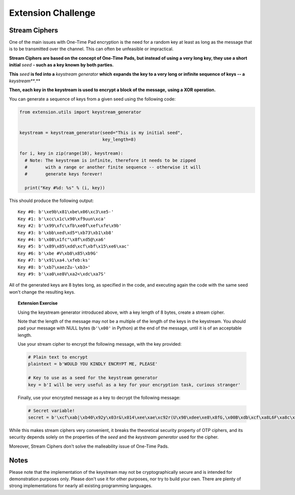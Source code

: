 Extension Challenge
===================


Stream Ciphers
______________

One of the main issues with One-Time Pad encryption is the need for a random
key at least as long as the message that is to be transmitted over the channel.
This can often be unfeasible or impractical.

**Stream Ciphers are based on the concept of One-Time Pads, but instead of using**
**a very long key, they use a short initial** *seed* **- such as a key known**
**by both parties.**

**This** *seed* **is fed into a** *keystream generator* **which**
**expands the key to a very long or infinite sequence of keys -- a** *keystream***.**

**Then, each key in the keystream is used to encrypt a block of the message,**
**using a XOR operation.**

You can generate a sequence of keys from a given seed using the following
code:

.. code:: python

  from extension.utils import keystream_generator


  keystream = keystream_generator(seed="This is my initial seed",
                                  key_length=8)

  for i, key in zip(range(10), keystream):
    # Note: The keystream is infinite, therefore it needs to be zipped
    #       with a range or another finite sequence -- otherwise it will
    #       generate keys forever!

    print("Key #%d: %s" % (i, key))

This should produce the following output:

::

  Key #0: b'\xe9b\x81\xbe\x06\xc3\xe5-'
  Key #1: b'\xcc\x1c\x90\xf9uun\xca'
  Key #2: b'\x99\xfc\xfb\xe0f\xef\xfe\x9b'
  Key #3: b'\xbb\xed\xd5*\xb73\xb1\xb8'
  Key #4: b'\x08\x1fc"\x8f\xd5@\xa6'
  Key #5: b'\x89\x85\xdd\xcf\xbf\x15\xe6\xac'
  Key #6: b'\xbe #V\xb8\x85\xb9G'
  Key #7: b'\x91\xa4.\xfeb:ks'
  Key #8: b'\xb7\xaezZu-\xb3>'
  Key #9: b'\xa0\xe8V\xa2<\xdc\xa7S'

All of the generated keys are 8 bytes long, as specified in the code,
and executing again the code with the same seed won't change the resulting
keys.


.. topic:: Extension Exercise

  Using the keystream generator introduced above, with a key length of 8
  bytes, create a stream cipher.

  Note that the length of the message may not be a multiple of the length
  of the keys in the keystream. You should pad your message with NULL bytes
  (``b'\x00'`` in Python) at the end of the message, until it is of an acceptable
  length.

  Use your stream cipher to encrypt the following message, with the key
  provided:

  .. code:: python

    # Plain text to encrypt
    plaintext = b'WOULD YOU KINDLY ENCRYPT ME, PLEASE'

    # Key to use as a seed for the keystream generator
    key = b'I will be very useful as a key for your encryption task, curious stranger'

  Finally, use your encrypted message as a key to decrypt the following
  message:

  .. code:: python

    # Secret variable!
    secret = b'\xcf\xab|\xb40\x92y\x03r&\x014\xee\xae\xc92r(U\x98\xdee\xe8\x8fG,\x00B\xdb\xcf\xa8L6F\xa8c\x15\x89\x94>*J\xc8q\xf2"\xd9\xeb\xc5\xb4\x15i\xad\xbc!n\x92I\xee\x8a\x18\x93\x94\xfc\x11#/\x86j\xe1\x91\x14]\xa4.=\x93\x12n\xc6\x05\xedW=\xef\x13Q\xafQ\xc36\xf3A\xf2S\xed\x0f\xca\x18\x87\xf0\xfb\x07\xaepU\xb0\x0fP\x02\x1dRe\x1f\xa3\xa3\xeb\x9f\x13^\x10\xea\x93g\xff\xdc\t\xa0\x96\x90b\xf6sD\x85\x15\xc9\x8d^a\x88\xa7jN\xac\x1c\xb75\xcf\xa7\x9e\xe0\xeb\x06x|\x16\xfd\x8cHS\x95\xaa\x8f\xbe\xde@\x88\xfc\xfb\xaa#\xa1\xa0\xac\x92B\xe0I\x89\\\x05\xc4\xdc\xe9\x1eW\x12\xf6\xa6\x94"\x90g\x9e\xbea\x8d\xd0\xbd\xd2\x85\xd6\x02\x9c\xa4eR\xacv\xdb\x9c\x84\xa8x\x17\xbd\xb9\xe8\xd6\x89\xea\xb6\xfe;U\x87\xfc\xcb\x89\xb30\xcb\x03\xa8b\xa7\xea!\xbe\xdd\xfa\x01+\xc2b\xc3F\x9a\x10t\xdf>\x87\x11\xb4\xa8\xbb`H\xc7\xf4\xab\xe01\x1a\xf7d!\xaaPp\r\x9a[R\xda/{\x91\xd3\xbf F\x91\x11x1\nWPh\xf4\x96s\xa0{\x93*\xf2\xb9\xe6%\xeaI\x8d\xe1\xd6\xba\xad\x003\xfeL\xec\xef@V\xbc\xb5\x8e\x12\x07\x83\xde^\xc5\xbd\xcb\xaa\xb7\\\xfa\xfc\xd7"E\xff! \x1d\x88\xe6P\xe5\x0f+9\xecn-\xc7`\x87\xf1\xa9\x13j\\R\xf4\x16z\xacM\xf4t\xdf\xeb\xd1\n?TI|\xed\xab\xb8\x17:\xf4]m\xd6i\xb9\xbaT\xf2\xf8\xf0D\x9e\x83j\xe5\x80\xb7\x88\x9b\xb4\xb2H\xb7[\x19\xeb-\xd2\xea8\xd2E\xae\x9e\x1f\xd9#=\xdd\x15G\xc8`\xccz@\xfb\x8a\x06\xe2\x80\x18c\xeb\xc0\x0c\\\xf4\xa9\xf3\xef\xa0\xe8\xd7\xe9\xa1\xda\x94\xcf\x12{P\\\xe1&/\x82\xacq\x91\xda\xdc\x8a#\xa5e\xe9\xb2\x0e\x8d\x97#\x08c\x89\xf6,"\x84\xbbsZ\xac\xd7\x8f\t\xe4\xe3\xe3\xce\xc9\xea\xa7\x9d`\x0f~\xc2\x92\x88o\r"'



While this makes stream ciphers very convenient, it breaks the theoretical
security property of OTP ciphers, and its security depends solely on the
properties of the *seed* and the *keystream generator* used for the cipher.

Moreover, Stream Ciphers don't solve the malleability issue of One-Time Pads.



Notes
_____

Please note that the implementation of the keystream may not be cryptographically
secure and is intended for demonstration purposes only. Please don't use it for
other purposes, nor try to build your own. There are plenty of strong
implementations for nearly all existing programming languages.
